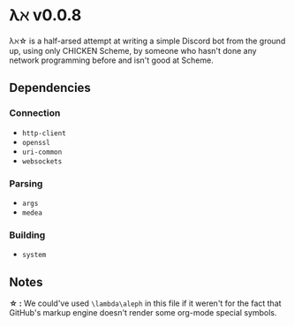 * λℵ v0.0.8
  
  λℵ\star is a half-arsed attempt at writing a simple Discord bot from the
  ground up, using only CHICKEN Scheme, by someone who hasn't done any network
  programming before and isn't good at Scheme.

** Dependencies
*** Connection
- =http-client=
- =openssl=
- =uri-common=
- =websockets=

*** Parsing
- =args=
- =medea=

*** Building
- =system=


** Notes
   *\star :* We could've used =\lambda\aleph= in this file if it weren't for the
   fact that GitHub's markup engine doesn't render some org-mode special symbols.
